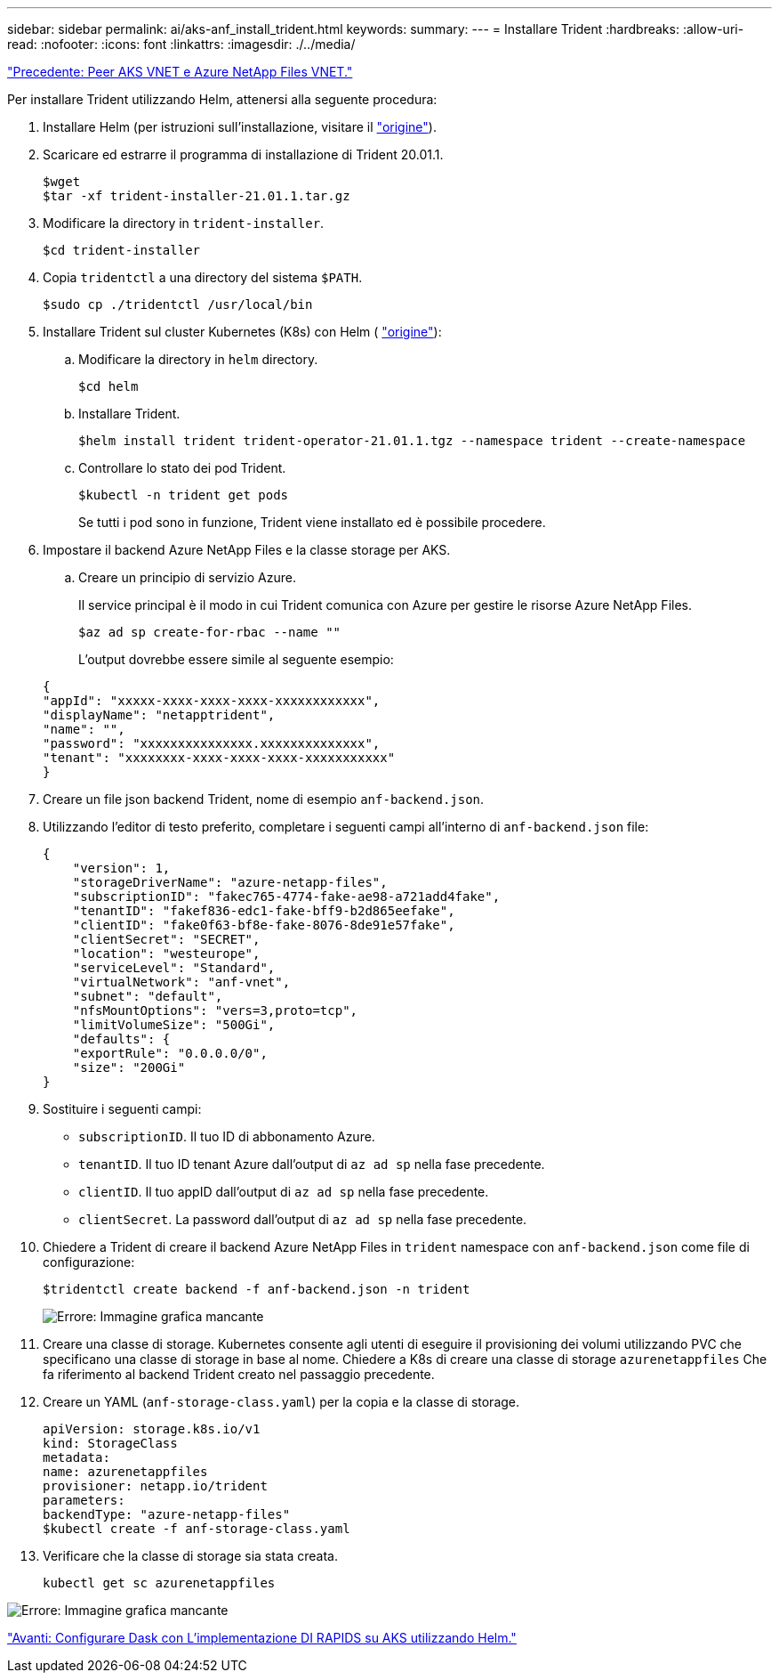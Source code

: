 ---
sidebar: sidebar 
permalink: ai/aks-anf_install_trident.html 
keywords:  
summary:  
---
= Installare Trident
:hardbreaks:
:allow-uri-read: 
:nofooter: 
:icons: font
:linkattrs: 
:imagesdir: ./../media/


link:aks-anf_peer_aks_vnet_and_azure_netapp_files_vnet.html["Precedente: Peer AKS VNET e Azure NetApp Files VNET."]

[role="lead"]
Per installare Trident utilizzando Helm, attenersi alla seguente procedura:

. Installare Helm (per istruzioni sull'installazione, visitare il https://helm.sh/docs/intro/install/["origine"^]).
. Scaricare ed estrarre il programma di installazione di Trident 20.01.1.
+
....
$wget
$tar -xf trident-installer-21.01.1.tar.gz
....
. Modificare la directory in `trident-installer`.
+
....
$cd trident-installer
....
. Copia `tridentctl` a una directory del sistema `$PATH`.
+
....
$sudo cp ./tridentctl /usr/local/bin
....
. Installare Trident sul cluster Kubernetes (K8s) con Helm ( https://scaleoutsean.github.io/2021/02/02/trident-21.01-install-with-helm-on-netapp-hci.html["origine"^]):
+
.. Modificare la directory in `helm` directory.
+
....
$cd helm
....
.. Installare Trident.
+
....
$helm install trident trident-operator-21.01.1.tgz --namespace trident --create-namespace
....
.. Controllare lo stato dei pod Trident.
+
....
$kubectl -n trident get pods
....
+
Se tutti i pod sono in funzione, Trident viene installato ed è possibile procedere.



. Impostare il backend Azure NetApp Files e la classe storage per AKS.
+
.. Creare un principio di servizio Azure.
+
Il service principal è il modo in cui Trident comunica con Azure per gestire le risorse Azure NetApp Files.

+
....
$az ad sp create-for-rbac --name ""
....
+
L'output dovrebbe essere simile al seguente esempio:

+
....
{
"appId": "xxxxx-xxxx-xxxx-xxxx-xxxxxxxxxxxx", 
"displayName": "netapptrident", 
"name": "", 
"password": "xxxxxxxxxxxxxxx.xxxxxxxxxxxxxx", 
"tenant": "xxxxxxxx-xxxx-xxxx-xxxx-xxxxxxxxxxx"
} 
....


. Creare un file json backend Trident, nome di esempio `anf-backend.json`.
. Utilizzando l'editor di testo preferito, completare i seguenti campi all'interno di `anf-backend.json` file:
+
....
{
    "version": 1,
    "storageDriverName": "azure-netapp-files",
    "subscriptionID": "fakec765-4774-fake-ae98-a721add4fake",
    "tenantID": "fakef836-edc1-fake-bff9-b2d865eefake",
    "clientID": "fake0f63-bf8e-fake-8076-8de91e57fake",
    "clientSecret": "SECRET",
    "location": "westeurope",
    "serviceLevel": "Standard",
    "virtualNetwork": "anf-vnet",
    "subnet": "default",
    "nfsMountOptions": "vers=3,proto=tcp",
    "limitVolumeSize": "500Gi",
    "defaults": {
    "exportRule": "0.0.0.0/0",
    "size": "200Gi"
}
....
. Sostituire i seguenti campi:
+
** `subscriptionID`. Il tuo ID di abbonamento Azure.
** `tenantID`. Il tuo ID tenant Azure dall'output di `az ad sp` nella fase precedente.
** `clientID`. Il tuo appID dall'output di `az ad sp` nella fase precedente.
** `clientSecret`. La password dall'output di `az ad sp` nella fase precedente.


. Chiedere a Trident di creare il backend Azure NetApp Files in `trident` namespace con `anf-backend.json` come file di configurazione:
+
....
$tridentctl create backend -f anf-backend.json -n trident
....
+
image:aks-anf_image8.png["Errore: Immagine grafica mancante"]

. Creare una classe di storage. Kubernetes consente agli utenti di eseguire il provisioning dei volumi utilizzando PVC che specificano una classe di storage in base al nome. Chiedere a K8s di creare una classe di storage `azurenetappfiles` Che fa riferimento al backend Trident creato nel passaggio precedente.
. Creare un YAML (`anf-storage-class.yaml`) per la copia e la classe di storage.
+
....
apiVersion: storage.k8s.io/v1
kind: StorageClass
metadata:
name: azurenetappfiles
provisioner: netapp.io/trident
parameters:
backendType: "azure-netapp-files"
$kubectl create -f anf-storage-class.yaml
....
. Verificare che la classe di storage sia stata creata.
+
....
kubectl get sc azurenetappfiles
....


image:aks-anf_image9.png["Errore: Immagine grafica mancante"]

link:aks-anf_set_up_dask_with_rapids_deployment_on_aks_using_helm.html["Avanti: Configurare Dask con L'implementazione DI RAPIDS su AKS utilizzando Helm."]
